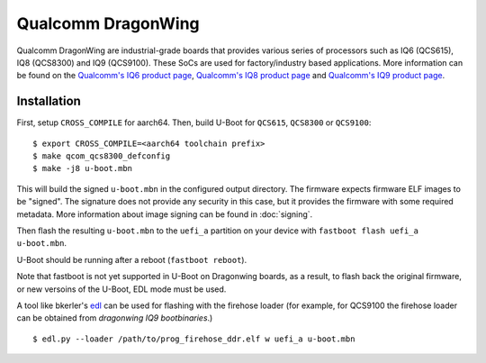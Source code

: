 .. SPDX-License-Identifier: GPL-2.0
.. sectionauthor:: Balaji Selvanathan <balaji.selvanathan@oss.qualcomm.com>

Qualcomm DragonWing
========================================

Qualcomm DragonWing are industrial-grade boards that provides various series
of processors such as IQ6 (QCS615), IQ8 (QCS8300) and IQ9 (QCS9100).
These SoCs are used for factory/industry based applications.
More information can be found on the `Qualcomm's IQ6 product page`_,
`Qualcomm's IQ8 product page`_ and `Qualcomm's IQ9 product page`_.

.. _Qualcomm's IQ6 product page: https://docs.qualcomm.com/bundle/publicresource/87-83838-1_REV_A_Qualcomm_IQ6_Series_Product_Brief.pdf
.. _Qualcomm's IQ8 product page: https://docs.qualcomm.com/bundle/publicresource/87-83839-1_REV_A_Qualcomm_IQ8_Series_Product_Brief________.pdf
.. _Qualcomm's IQ9 product page: https://docs.qualcomm.com/bundle/publicresource/87-83840-1_REV_A_Qualcomm_IQ9_Series_Product_Brief.pdf

Installation
------------
First, setup ``CROSS_COMPILE`` for aarch64. Then, build U-Boot for ``QCS615``, ``QCS8300`` or ``QCS9100``::

  $ export CROSS_COMPILE=<aarch64 toolchain prefix>
  $ make qcom_qcs8300_defconfig
  $ make -j8 u-boot.mbn

This will build the signed ``u-boot.mbn`` in the configured output directory.
The firmware expects firmware ELF images to be "signed". The signature
does not provide any security in this case, but it provides the firmware
with some required metadata. More information
about image signing can be found in :doc:`signing`.

Then flash the resulting ``u-boot.mbn`` to the ``uefi_a`` partition
on your device with ``fastboot flash uefi_a u-boot.mbn``.

U-Boot should be running after a reboot (``fastboot reboot``).

Note that fastboot is not yet supported in U-Boot on Dragonwing boards, as a result, to flash
back the original firmware, or new versoins of the U-Boot, EDL mode must be used.

A tool like bkerler's `edl`_ can be used for flashing with the firehose loader (for example, for QCS9100
the firehose loader can be obtained from `dragonwing IQ9 bootbinaries`.) ::

$ edl.py --loader /path/to/prog_firehose_ddr.elf w uefi_a u-boot.mbn

.. _qtestsign: https://github.com/msm8916-mainline/qtestsign
.. _edl: https://github.com/bkerler/edl
.. _dragonwing IQ9 bootbinaries: https://artifacts.codelinaro.org/ui/native/qli-ci/flashable-binaries/qimpsdk/qcs9075-rb8-core-kit
